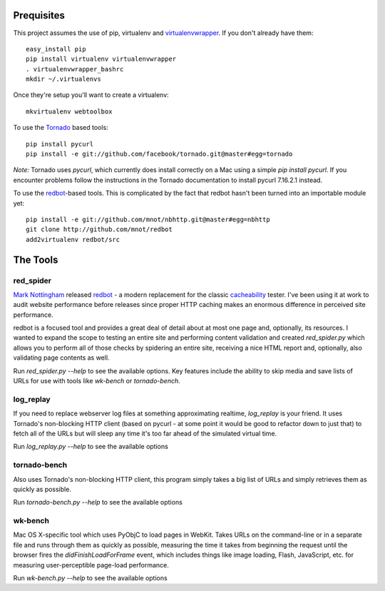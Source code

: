 Prequisites
===========

This project assumes the use of pip, virtualenv and `virtualenvwrapper
<http://www.doughellmann.com/projects/virtualenvwrapper/>`_. If you don't
already have them::

    easy_install pip
    pip install virtualenv virtualenvwrapper
    . virtualenvwrapper_bashrc
    mkdir ~/.virtualenvs

Once they're setup you'll want to create a virtualenv::

    mkvirtualenv webtoolbox
    
To use the `Tornado <http://tornadoweb.org>`_ based tools::

    pip install pycurl
    pip install -e git://github.com/facebook/tornado.git@master#egg=tornado

*Note:* Tornado uses `pycurl`, which currently does install correctly on a Mac using a
simple `pip install pycurl`. If you encounter problems follow the instructions
in the Tornado documentation to install pycurl 7.16.2.1 instead.
    

To use the `redbot <http://mnot.github.com/redbot/>`_-based tools. This is
complicated by the fact that redbot hasn't been turned into an importable
module yet::

    pip install -e git://github.com/mnot/nbhttp.git@master#egg=nbhttp
    git clone http://github.com/mnot/redbot
    add2virtualenv redbot/src

The Tools
=========

red_spider
----------

`Mark Nottingham <http://mnot.net/>`_ released `redbot`_ - a modern replacement
for the classic `cacheability <http://www.mnot.net/cacheability/>`_ tester.
I've been using it at work to audit website performance before releases since
proper HTTP caching makes an enormous difference in perceived site
performance.

redbot is a focused tool and provides a great deal of detail about at most one
page and, optionally, its resources. I wanted to expand the scope to testing
an entire site and performing content validation and created `red_spider.py`
which allows you to perform all of those checks by spidering an entire site,
receiving a nice HTML report and, optionally, also validating page contents as
well.

Run `red_spider.py --help` to see the available options. Key features include
the ability to skip media and save lists of URLs for use with tools like
`wk-bench` or `tornado-bench`.

log_replay
----------

If you need to replace webserver log files at something approximating
realtime, `log_replay` is your friend. It uses Tornado's non-blocking HTTP
client (based on pycurl - at some point it would be good to refactor down to
just that) to fetch all of the URLs but will sleep any time it's too far ahead
of the simulated virtual time.

Run `log_replay.py --help` to see the available options

tornado-bench
-------------

Also uses Tornado's non-blocking HTTP client, this program simply takes a big
list of URLs and simply retrieves them as quickly as possible.

Run `tornado-bench.py --help` to see the available options

wk-bench
--------

Mac OS X-specific tool which uses PyObjC to load pages in WebKit. Takes URLs
on the command-line or in a separate file and runs through them as quickly as
possible, measuring the time it takes from beginning the request until the
browser fires the `didFinishLoadForFrame` event, which includes things like
image loading, Flash, JavaScript, etc. for measuring user-perceptible
page-load performance.

Run `wk-bench.py --help` to see the available options
